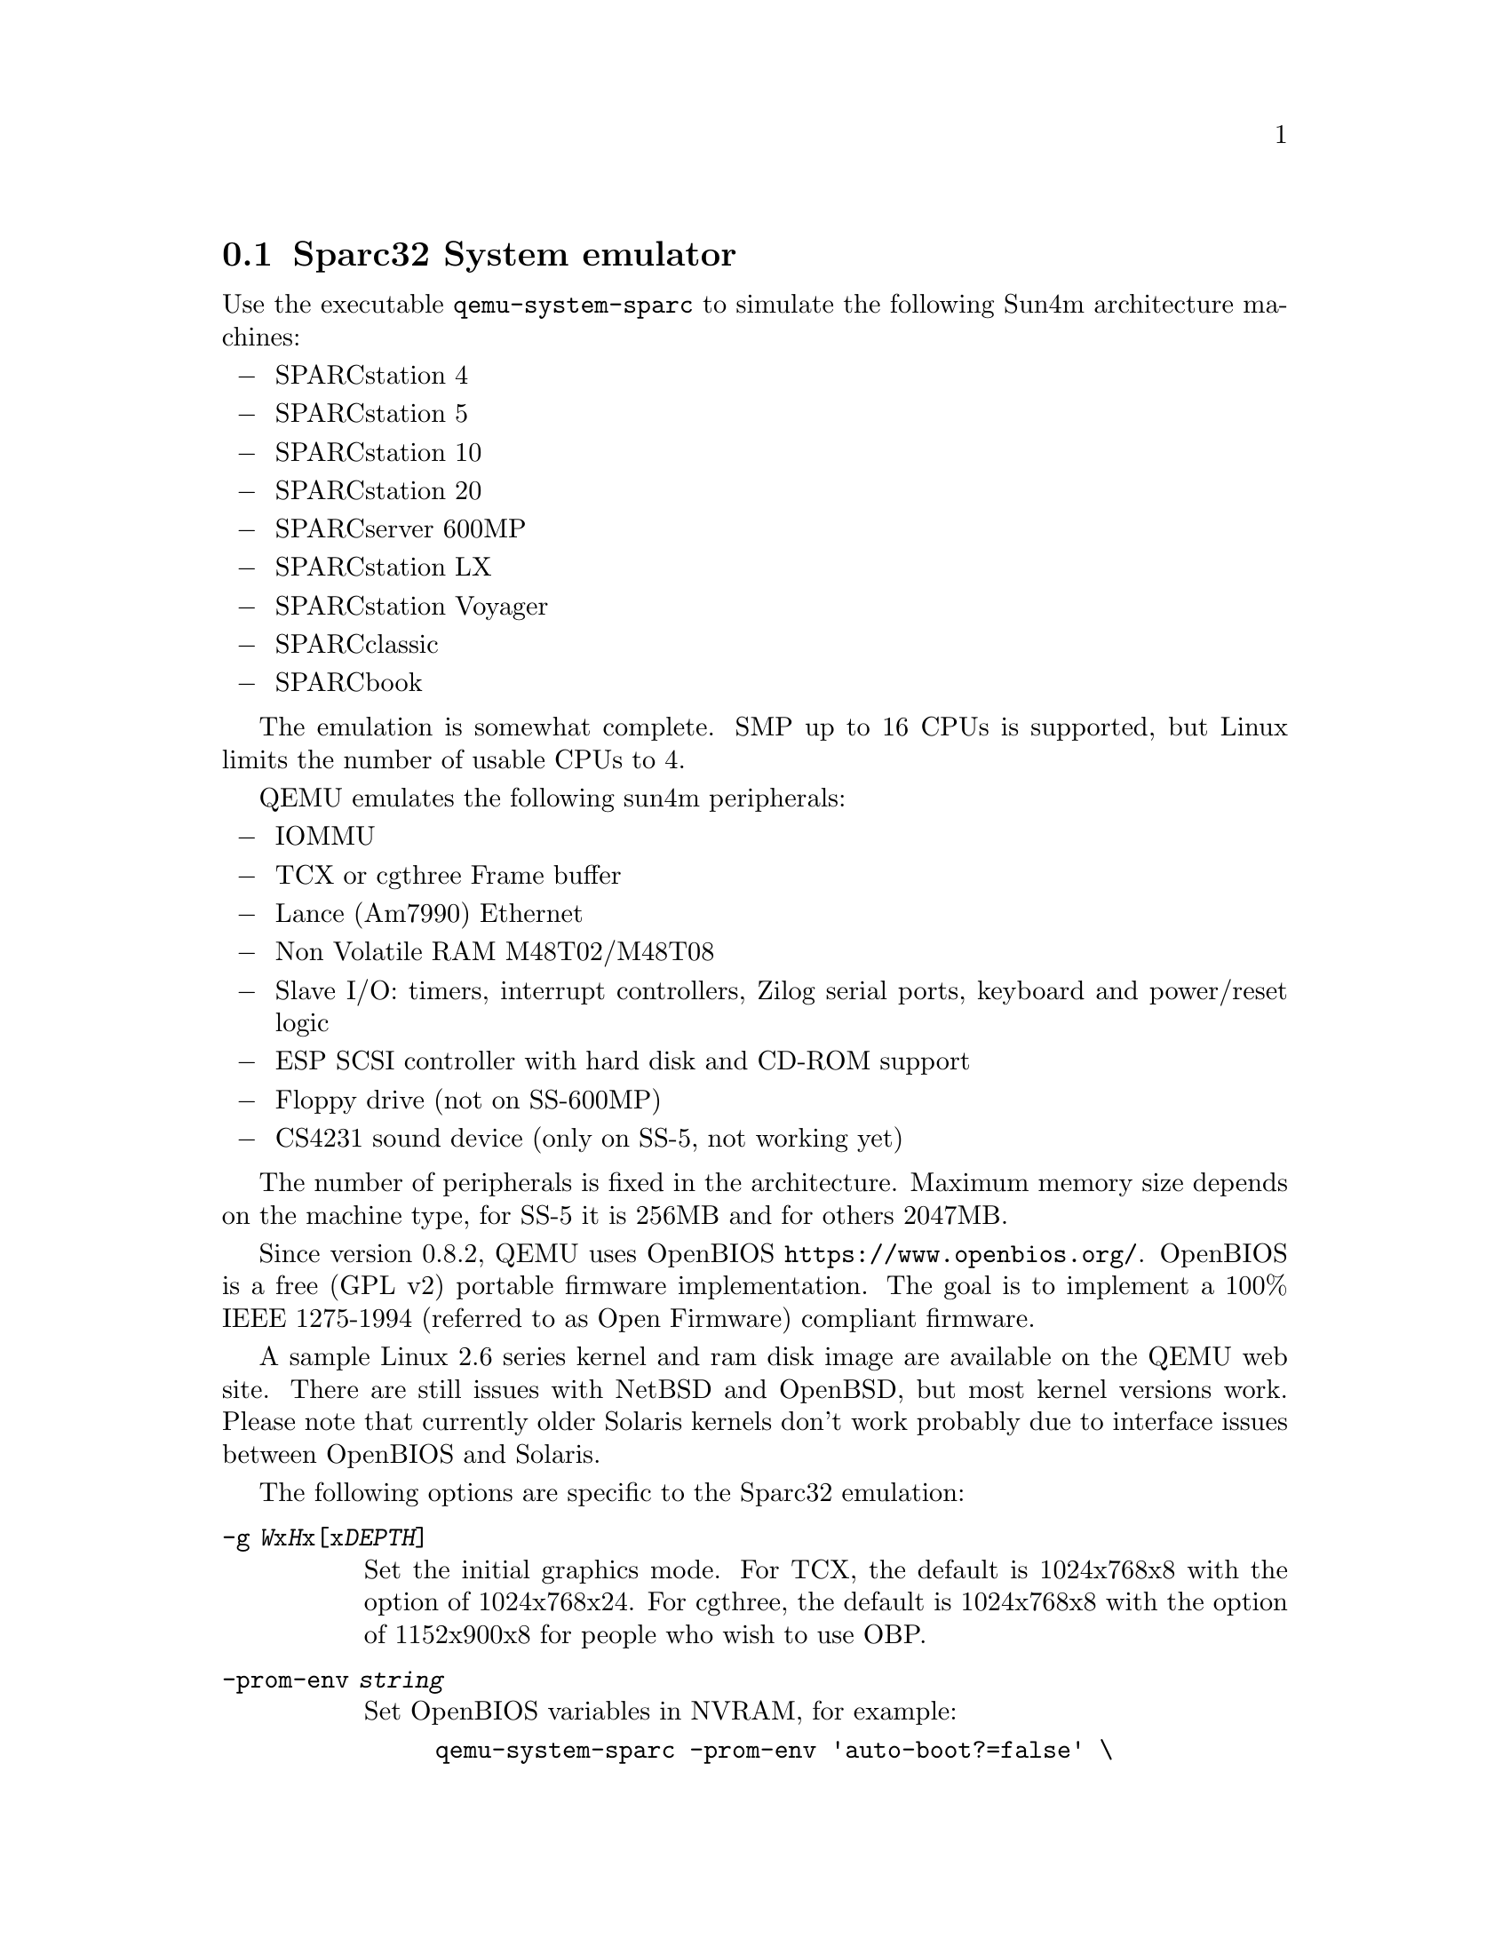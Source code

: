@node Sparc32 System emulator
@section Sparc32 System emulator
@cindex system emulation (Sparc32)

Use the executable @file{qemu-system-sparc} to simulate the following
Sun4m architecture machines:
@itemize @minus
@item
SPARCstation 4
@item
SPARCstation 5
@item
SPARCstation 10
@item
SPARCstation 20
@item
SPARCserver 600MP
@item
SPARCstation LX
@item
SPARCstation Voyager
@item
SPARCclassic
@item
SPARCbook
@end itemize

The emulation is somewhat complete. SMP up to 16 CPUs is supported,
but Linux limits the number of usable CPUs to 4.

QEMU emulates the following sun4m peripherals:

@itemize @minus
@item
IOMMU
@item
TCX or cgthree Frame buffer
@item
Lance (Am7990) Ethernet
@item
Non Volatile RAM M48T02/M48T08
@item
Slave I/O: timers, interrupt controllers, Zilog serial ports, keyboard
and power/reset logic
@item
ESP SCSI controller with hard disk and CD-ROM support
@item
Floppy drive (not on SS-600MP)
@item
CS4231 sound device (only on SS-5, not working yet)
@end itemize

The number of peripherals is fixed in the architecture.  Maximum
memory size depends on the machine type, for SS-5 it is 256MB and for
others 2047MB.

Since version 0.8.2, QEMU uses OpenBIOS
@url{https://www.openbios.org/}. OpenBIOS is a free (GPL v2) portable
firmware implementation. The goal is to implement a 100% IEEE
1275-1994 (referred to as Open Firmware) compliant firmware.

A sample Linux 2.6 series kernel and ram disk image are available on
the QEMU web site. There are still issues with NetBSD and OpenBSD, but
most kernel versions work. Please note that currently older Solaris kernels
don't work probably due to interface issues between OpenBIOS and
Solaris.

@c man begin OPTIONS

The following options are specific to the Sparc32 emulation:

@table @option

@item -g @var{W}x@var{H}x[x@var{DEPTH}]

Set the initial graphics mode. For TCX, the default is 1024x768x8 with the
option of 1024x768x24. For cgthree, the default is 1024x768x8 with the option
of 1152x900x8 for people who wish to use OBP.

@item -prom-env @var{string}

Set OpenBIOS variables in NVRAM, for example:

@example
qemu-system-sparc -prom-env 'auto-boot?=false' \
 -prom-env 'boot-device=sd(0,2,0):d' -prom-env 'boot-args=linux single'
@end example

@item -M [SS-4|SS-5|SS-10|SS-20|SS-600MP|LX|Voyager|SPARCClassic] [|SPARCbook]

Set the emulated machine type. Default is SS-5.

@end table

@c man end

